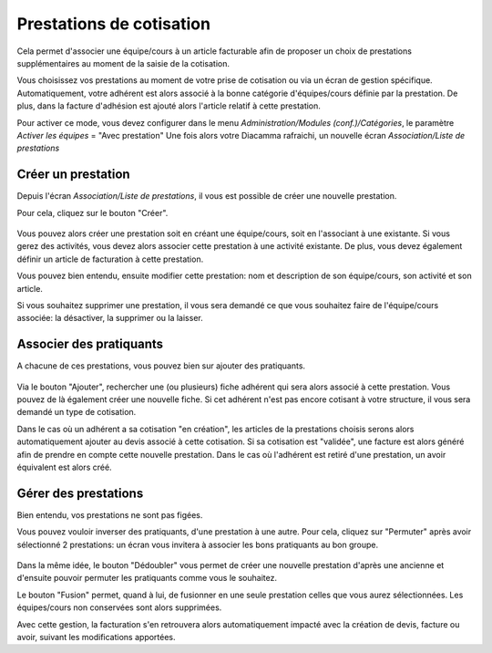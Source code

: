 Prestations de cotisation
=========================

Cela permet d'associer une équipe/cours à un article facturable afin de proposer un choix de prestations supplémentaires au moment de la saisie de la cotisation.

Vous choisissez vos prestations au moment de votre prise de cotisation ou via un écran de gestion spécifique. 
Automatiquement, votre adhérent est alors associé à la bonne catégorie d'équipes/cours définie par la prestation.
De plus, dans la facture d'adhésion est ajouté alors l'article relatif à cette prestation.  

Pour activer ce mode, vous devez configurer dans le menu *Administration/Modules (conf.)/Catégories*, le paramètre *Activer les équipes* = "Avec prestation"
Une fois alors votre Diacamma rafraichi, un nouvelle écran *Association/Liste de prestations*

	.. image:: listprestation.png

Créer un prestation
-------------------

Depuis l'écran *Association/Liste de prestations*, il vous est possible de créer une nouvelle prestation.

Pour cela, cliquez sur le bouton "Créer".

	.. image:: newprestation.png
	
Vous pouvez alors créer une prestation soit en créant une équipe/cours, soit en l'associant à une existante.
Si vous gerez des activités, vous devez alors associer cette prestation à une activité existante.
De plus, vous devez également définir un article de facturation à cette prestation.

Vous pouvez bien entendu, ensuite modifier cette prestation: nom et description de son équipe/cours, son activité et son article.

Si vous souhaitez supprimer une prestation, il vous sera demandé ce que vous souhaitez faire de l'équipe/cours associée: la désactiver, la supprimer ou la laisser.

Associer des pratiquants
------------------------

A chacune de ces prestations, vous pouvez bien sur ajouter des pratiquants.

	.. image:: showprestation.png
	
Via le bouton "Ajouter", rechercher une (ou plusieurs) fiche adhérent qui sera alors associé à cette prestation.
Vous pouvez de là également créer une nouvelle fiche.
Si cet adhérent n'est pas encore cotisant à votre structure, il vous sera demandé un type de cotisation. 

Dans le cas où un adhérent a sa cotisation "en création", les articles de la prestations choisis serons alors automatiquement ajouter au devis associé à cette cotisation.
Si sa cotisation est "validée", une facture est alors généré afin de prendre en compte cette nouvelle prestation.
Dans le cas où l'adhérent est retiré d'une prestation, un avoir équivalent est alors créé.  

Gérer des prestations
---------------------

Bien entendu, vos prestations ne sont pas figées.

Vous pouvez vouloir inverser des pratiquants, d'une prestation à une autre. 
Pour cela, cliquez sur "Permuter" après avoir sélectionné 2 prestations: un écran vous invitera à associer les bons pratiquants au bon groupe.

	.. image:: swapingprestation.png
	
Dans la même idée, le bouton "Dédoubler" vous permet de créer une nouvelle prestation d'après une ancienne et d'ensuite pouvoir permuter les pratiquants comme vous le souhaitez.

Le bouton "Fusion" permet, quand à lui, de fusionner en une seule prestation celles que vous aurez sélectionnées.
Les équipes/cours non conservées sont alors supprimées.

Avec cette gestion, la facturation s'en retrouvera alors automatiquement impacté avec la création de devis, facture ou avoir, suivant les modifications apportées.
